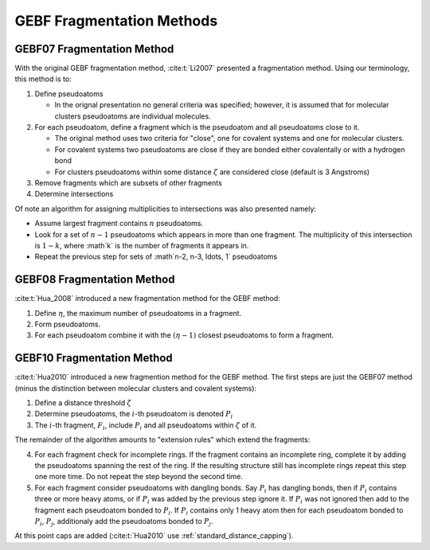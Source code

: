 ##########################
GEBF Fragmentation Methods
##########################

.. |zeta| replace:: :math:`\zeta`
.. |i| replace:: :math:`i`
.. |eta| replace:: :math:`\eta`
.. |etam1| replace:: :math:`\left(\eta -1\right)`

.. _gebf07_fragmentation_method:

***************************
GEBF07 Fragmentation Method
***************************

With the original GEBF fragmentation method, :cite:t:`Li2007` presented a
fragmentation method. Using our terminology, this method is to:

#. Define pseudoatoms

   - In the orignal presentation no general criteria was specified; however, it
     is assumed that for molecular clusters pseudoatoms are individual 
     molecules.

#. For each pseudoatom, define a fragment which is the pseudoatom and all
   pseudoatoms close to it.

   - The original method uses two criteria for "close", one for covalent systems
     and one for molecular clusters.
   - For covalent systems two pseudoatoms are close if they are bonded either
     covalentally or with a hydrogen bond
   - For clusters pseudoatoms within some distance |zeta| are considered close
     (default is 3 Angstroms)

#. Remove fragments which are subsets of other fragments

#. Determine intersections

Of note an algorithm for assigning multiplicities to intersections was also
presented namely:

- Assume largest fragment contains :math:`n` pseudoatoms.
- Look for a set of :math:`n-1` pseudoatoms which appears in more than one
  fragment. The multiplicity of this intersection is :math:`1-k`, where :math`k`
  is the number of fragments it appears in.
- Repeat the previous step for sets of :math`n-2, n-3, \ldots, 1` pseudoatoms 

.. _gebf08_fragmentation_method:

***************************
GEBF08 Fragmentation Method
***************************

:cite:t:`Hua_2008` introduced a new fragmentation method for the GEBF method:

1. Define |eta|, the maximum number of pseudoatoms in a fragment.
2. Form pseudoatoms.
3. For each pseudoatom combine it with the |etam1| closest pseudoatoms to form
   a fragment.

.. _gebf10_fragmentation_method:

***************************
GEBF10 Fragmentation Method
***************************

.. |Pi| replace:: :math:`P_i`
.. |pj| replace:: :math:`P_j`
.. |Fi| replace:: :math:`F_i`

:cite:t:`Hua2010` introduced a new fragmention method for the GEBF method. The
first steps are just the GEBF07 method (minus the distinction between molecular
clusters and covalent systems):

#. Define a distance threshold |zeta|
#. Determine pseudoatoms, the |i|-th pseudoatom is denoted |Pi|
#. The |i|-th fragment, |Fi|, include |Pi| and all pseudoatoms within |zeta| of
   it.

The remainder of the algorithm amounts to "extension rules" which extend the
fragments:

4. For each fragment check for incomplete rings. If the fragment contains an
   incomplete ring, complete it by adding the pseudoatoms spanning the rest
   of the ring. If the resulting structure still has incomplete rings repeat
   this step one more time. Do not repeat the step beyond the second time.
#. For each fragment consider pseudoatoms with dangling bonds. Say |Pi| has 
   dangling bonds, then if |Pi| contains three or more heavy atoms, or if |Pi| 
   was added by the previous step ignore it. If |Pi| was not ignored then add to
   the fragment each pseudoatom bonded to |Pi|. If |Pi| contains only 1 heavy 
   atom then for each pseudoatom bonded to |Pi|, |Pj|, additionaly add the
   pseudoatoms bonded to |Pj|.

At this point caps are added (:cite:t:`Hua2010` use 
:ref:`standard_distance_capping`).
